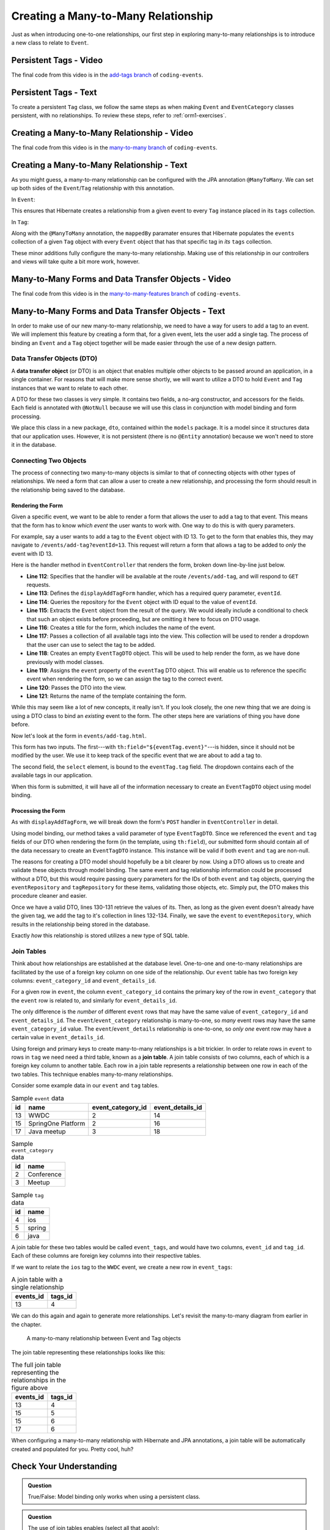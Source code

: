 Creating a Many-to-Many Relationship
====================================

Just as when introducing one-to-one relationships, our first step in exploring many-to-many relationships is to introduce a new class to relate to ``Event``.

Persistent Tags - Video
-----------------------

.. raw:: html

   <div style="text-align:center;"><iframe width="800" height="450" src="https://www.youtube.com/embed/bLK-VtZgx0Q" frameborder="0" allow="accelerometer; autoplay; encrypted-media; gyroscope; picture-in-picture" allowfullscreen></iframe></div>

The final code from this video is in the `add-tags branch <https://github.com/LaunchCodeEducation/coding-events/tree/add-tags>`__ of ``coding-events``.

Persistent Tags - Text
----------------------

To create a persistent ``Tag`` class, we follow the same steps as when making ``Event`` and ``EventCategory`` classes persistent, with no relationships. To review these steps, refer to :ref:`orm1-exercises`.

Creating a Many-to-Many Relationship - Video
--------------------------------------------

.. raw:: html

   <div style="text-align:center;"><iframe width="800" height="450" src="https://www.youtube.com/embed/qtbkUXAjpt4" frameborder="0" allow="accelerometer; autoplay; encrypted-media; gyroscope; picture-in-picture" allowfullscreen></iframe></div>

The final code from this video is in the `many-to-many branch <https://github.com/LaunchCodeEducation/coding-events/tree/many-to-many>`__ of ``coding-events``.

Creating a Many-to-Many Relationship - Text
-------------------------------------------

As you might guess, a many-to-many relationship can be configured with the JPA annotation ``@ManyToMany``. We can set up both sides of the ``Event``/``Tag`` relationship with this annotation.

In ``Event``:

.. sourcecode:: java
   :lineno-start: 30

   @ManyToMany
   private final List<Tag> tags = new ArrayList<>();

This ensures that Hibernate creates a relationship from a given event to every ``Tag`` instance placed in its ``tags`` collection.

In ``Tag``:

.. sourcecode:: java
   :lineno-start: 20

   @ManyToMany(mappedBy = "tags")
   private final List<Event> events = new ArrayList<>();

Along with the ``@ManyToMany`` annotation, the ``mappedBy`` paramater ensures that Hibernate populates the ``events`` collection of a given ``Tag`` object with every ``Event`` object that has that specific tag in *its* ``tags`` collection.

These minor additions fully configure the many-to-many relationship. Making use of this relationship in our controllers and views will take quite a bit more work, however. 

Many-to-Many Forms and Data Transfer Objects - Video
----------------------------------------------------

.. raw:: html

   <div style="text-align:center;"><iframe width="800" height="450" src="https://www.youtube.com/embed/1qMaEv_CJ6k" frameborder="0" allow="accelerometer; autoplay; encrypted-media; gyroscope; picture-in-picture" allowfullscreen></iframe></div>

The final code from this video is in the `many-to-many-features branch <https://github.com/LaunchCodeEducation/coding-events/tree/many-to-many-features>`__ of ``coding-events``.

Many-to-Many Forms and Data Transfer Objects - Text
---------------------------------------------------

.. index:: design pattern

In order to make use of our new many-to-many relationship, we need to have a way for users to add a tag to an event. We will implement this feature by creating a form that, for a given event, lets the user add a single tag. The process of binding an ``Event`` and a ``Tag`` object together will be made easier through the use of a new design pattern. 

Data Transfer Objects (DTO)
^^^^^^^^^^^^^^^^^^^^^^^^^^^

.. index:: ! data transfer object

A **data transfer object** (or DTO) is an object that enables multiple other objects to be passed around an application, in a single container. For reasons that will make more sense shortly, we will want to utilize a DTO to hold ``Event`` and ``Tag`` instances that we want to relate to each other.

A DTO for these two classes is very simple. It contains two fields, a no-arg constructor, and accessors for the fields. Each field is annotated with ``@NotNull`` because we will use this class in conjunction with model binding and form processing. 

.. sourcecode:: java
   :lineno-start: 11

   public class EventTagDTO {

      @NotNull
      private Event event;

      @NotNull
      private Tag tag;

      public EventTagDTO() {}

      public Event getEvent() {
         return event;
      }

      public void setEvent(Event event) {
         this.event = event;
      }

      public Tag getTag() {
         return tag;
      }

      public void setTag(Tag tag) {
         this.tag = tag;
      }
   }

We place this class in a new package, ``dto``, contained within the ``models`` package. It is a model since it structures data that our application uses. However, it is not persistent (there is no ``@Entity`` annotation) because we won't need to store it in the database. 

Connecting Two Objects 
^^^^^^^^^^^^^^^^^^^^^^

The process of connecting two many-to-many objects is similar to that of connecting objects with other types of relationships. We need a form that can allow a user to create a new relationship, and processing the form should result in the relationship being saved to the database.

Rendering the Form
++++++++++++++++++

Given a specific event, we want to be able to render a form that allows the user to add a tag to that event. This means that the form has to know *which event* the user wants to work with. One way to do this is with query parameters. 

For example, say a user wants to add a tag to the ``Event`` object with ID 13. To get to the form that enables this, they may navigate to ``/events/add-tag?eventId=13``. This request will return a form that allows a tag to be added to *only* the event with ID 13.

Here is the handler method in ``EventController`` that renders the form, broken down line-by-line just below.

.. sourcecode:: java
   :lineno-start: 112

   @GetMapping("add-tag")
   public String displayAddTagForm(@RequestParam Integer eventId, Model model){
      Optional<Event> result = eventRepository.findById(eventId);
      Event event = result.get();
      model.addAttribute("title", "Add Tag to: " + event.getName());
      model.addAttribute("tags", tagRepository.findAll());
      EventTagDTO eventTag = new EventTagDTO();
      eventTag.setEvent(event);
      model.addAttribute("eventTag", eventTag);
      return "events/add-tag.html";
   }

- **Line 112**: Specifies that the handler will be available at the route ``/events/add-tag``, and will respond to ``GET`` requests.
- **Line 113**: Defines the ``displayAddTagForm`` handler, which has a required query parameter, ``eventId``.
- **Line 114**: Queries the repository for the ``Event`` object with ID equal to the value of ``eventId``.
- **Line 115**: Extracts the ``Event`` object from the result of the query. We would ideally include a conditional to check that such an object exists before proceeding, but are omitting it here to focus on DTO usage.
- **Line 116**: Creates a title for the form, which includes the name of the event.
- **LIne 117**: Passes a collection of all available tags into the view. This collection will be used to render a dropdown that the user can use to select the tag to be added.
- **Line 118**: Creates an empty ``EventTagDTO`` object. This will be used to help render the form, as we have done previously with model classes.
- **Line 119**: Assigns the ``event`` property of the ``eventTag`` DTO object. This will enable us to reference the specific event when rendering the form, so we can assign the tag to the correct event.
- **Line 120**: Passes the DTO into the view.
- **Line 121**: Returns the name of the template containing the form.

While this may seem like a lot of new concepts, it really isn't. If you look closely, the one new thing that we are doing is using a DTO class to bind an *existing* event to the form. The other steps here are variations of thing you have done before.

Now let's look at the form in ``events/add-tag.html``.

.. sourcecode:: html
   :linenos:

   <!DOCTYPE html>
   <html lang="en" xmlns:th="http://www.thymeleaf.org/">
   <head th:replace="fragments :: head"></head>
   <body class="container">

   <header th:replace="fragments :: header"></header>

   <form method="post">
      <div class="form-group">
         <input type="hidden" th:field="${eventTag.event}">
         <select th:field="${eventTag.tag}">
               <option th:each="tag : ${tags}"
                     th:value="${tag.id}"
                     th:text="${tag.name}"
               ></option>
         </select>
      </div>
      <input type="submit" class="btn btn-success" value="Add Tag">
   </form>

   </body>
   </html>

This form has two inputs. The first---with ``th:field="${eventTag.event}"``---is hidden, since it should not be modified by the user. We use it to keep track of the specific event that we are about to add a tag to.

The second field, the ``select`` element, is bound to the ``eventTag.tag`` field. The dropdown contains each of the available tags in our application. 

When this form is submitted, it will have all of the information necessary to create an ``EventTagDTO`` object using model binding.

Processing the Form
+++++++++++++++++++

As with ``displayAddTagForm``, we will break down the form's ``POST`` handler in ``EventController`` in detail.

.. sourcecode:: java
   :lineno-start: 124

   @PostMapping("add-tag")
   public String processAddTagForm(@ModelAttribute @Valid EventTagDTO eventTag,
                                 Errors errors,
                                 Model model){

      if (!errors.hasErrors()) {
         Event event = eventTag.getEvent();
         Tag tag = eventTag.getTag();
         if (!event.getTags().contains(tag)){
               event.addTag(tag);
               eventRepository.save(event);
         }
         return "redirect:detail?eventId=" + event.getId();
      }

      return "redirect:add-tag";
   }

Using model binding, our method takes a valid parameter of type ``EventTagDTO``. Since we referenced the ``event`` and ``tag`` fields of our DTO when rendering the form (in the template, using ``th:field``), our submitted form should contain all of the data necessary to create an ``EventTagDTO`` instance. This instance will be valid if both ``event`` and ``tag`` are non-null. 

The reasons for creating a DTO model should hopefully be a bit clearer by now. Using a DTO allows us to create and validate these objects through model binding. The same event and tag relationship information could be processed without a DTO, but this would require passing query parameters for the IDs of both ``event`` and ``tag`` objects, querying the ``eventRepository`` and ``tagRepository`` for these items, validating those objects, etc. Simply put, the DTO makes this procedure cleaner and easier.

Once we have a valid DTO, lines 130-131 retrieve the values of its. Then, as long as the given event doesn't already have the given tag, we add the tag to it's collection in lines 132-134. Finally, we save the ``event`` to ``eventRepository``, which results in the relationship being stored in the database.

Exactly *how* this relationship is stored utilizes a new type of SQL table.

Join Tables
^^^^^^^^^^^

Think about how relationships are established at the database level. One-to-one and one-to-many relationships are facilitated by the use of a foreign key column on one side of the relationship. Our ``event`` table has two foreign key columns: ``event_category_id`` and ``event_details_id``. 

For a given row in ``event``, the column ``event_category_id`` contains the primary key of the row in ``event_category`` that the ``event`` row is related to, and similarly for ``event_details_id``. 

The only difference is the *number* of different ``event`` rows that may have the same value of ``event_category_id`` and ``event_details_id``. The ``event``/``event_category`` relationship is many-to-one, so *many* event rows may have the same ``event_category_id`` value. The ``event``/``event_details`` relationship is one-to-one, so *only one* event row may have a certain value in ``event_details_id``. 

.. index:: ! join table

Using foreign and primary keys to create many-to-many relationships is a bit trickier. In order to relate rows in ``event`` to rows in ``tag`` we need need a third table, known as a **join table**. A join table consists of two columns, each of which is a foreign key column to another table. Each row in a join table represents a relationship between one row in each of the two tables. This technique enables many-to-many relationships.

Consider some example data in our ``event`` and ``tag`` tables.

.. list-table:: Sample ``event`` data
   :header-rows: 1

   * - id
     - name
     - event_category_id
     - event_details_id
   * - 13
     - WWDC
     - 2
     - 14
   * - 15
     - SpringOne Platform
     - 2
     - 16
   * - 17
     - Java meetup
     - 3
     - 18
   
.. list-table:: Sample ``event_category`` data
   :header-rows: 1

   * - id
     - name
   * - 2
     - Conference
   * - 3
     - Meetup

.. list-table:: Sample ``tag`` data
   :header-rows: 1

   * - id
     - name
   * - 4
     - ios
   * - 5
     - spring
   * - 6
     - java

A join table for these two tables would be called ``event_tags``, and would have two columns, ``event_id`` and ``tag_id``. Each of these columns are foreign key columns into their respective tables. 

If we want to relate the ``ios`` tag to the ``WWDC`` event, we create a new row in ``event_tags``:

.. list-table:: A join table with a single relationship
   :header-rows: 1

   * - events_id
     - tags_id
   * - 13
     - 4

We can do this again and again to generate more relationships. Let's revisit the many-to-many diagram from earlier in the chapter. 

.. figure:: figures/many-to-many.png
   :alt: Three Event objects on the left, with various relationships to three Tag objects on the right
   :width: 800px

   A many-to-many relationship between Event and Tag objects

The join table representing these relationships looks like this:

.. list-table:: The full join table representing the relationships in the figure above
   :header-rows: 1

   * - events_id
     - tags_id
   * - 13
     - 4
   * - 15
     - 5
   * - 15
     - 6
   * - 17
     - 6

When configuring a many-to-many relationship with Hibernate and JPA annotations, a join table will be automatically created and populated for you. Pretty cool, huh? 

Check Your Understanding
------------------------

.. admonition:: Question

   True/False: Model binding only works when using a persistent class.

.. ans: False. Any class may be used with model binding

.. admonition:: Question

   The use of join tables enables (select all that apply):

   #. A database where you never need to run a ``JOIN`` query.
   #. Many-to-many relationships between tables.
   #. Many-to-many relationships between classes without using the ``@ManyToMany`` annotation.
   #. Rainbows and butterflies to be stored in your database.

.. ans: B only.
